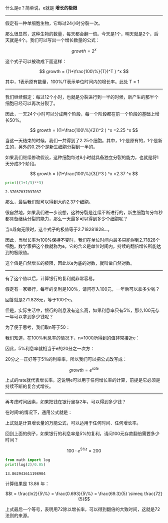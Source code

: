 # -*- mode: Org; org-download-image-dir: "../images"; -*-
#+BEGIN_COMMENT
.. title: 什么是 e
.. slug: shi-yao-shi-e
.. date: 2017-02-11 15:52:25 UTC+08:00
.. tags: mathjax, 数学
.. category: 
.. link: 
.. description: 
.. type: text
#+END_COMMENT

什么是e？简单说，e就是 *增长的极限* 

----------------------------------------------

假定有一种单细胞生物，它每过24小时分裂一次。

那么很显然，这种生物的数量，每天都会翻一倍。今天是1个，明天就是2个，后天就是4个。我们可以写出一个增长数量的公式：

$$ growth = 2^x $$

这个式子可以被改成下面这样：

$$ growth = ((1+\frac{100\%}{T})^T ) ^x $$

其中，1表示原有数量，100%/T表示单位时间内的增长率。此处 T = 1
----------------------------------------------

我们继续假定：每过12个小时，也就是分裂进行到一半的时候，新产生的那半个细胞已经可以再次分裂了。

因此，一天24个小时可以分成两个阶段，每一个阶段都在前一个阶段的基础上增长50%。

$$ growth = ((1+\frac{100\%}{2})^2 ) ^x =2.25 ^x $$

当这一天结束的时候，我们一共得到了2.25个细胞。其中，1个是原有的，1个是新生的，另外的0.25个是新生细胞分裂到一半的。

如果我们继续修改假设，这种细胞每过8小时就具备独立分裂的能力，也就是将1天分成3个阶段。

$$ growth = ((1+\frac{100\%}{3})^3 ) ^x =2.37 ^x $$

#+BEGIN_SRC python :results output :exports both
print((1+1/3)**3)
#+END_SRC

#+RESULTS:
: 2.37037037037037

那么，最后我们就可以得到大约2.37个细胞。

很自然地，如果我们进一步设想，这种分裂是连续不断进行的，新生细胞每分每秒都具备继续分裂的能力，那么一天最多可以得到多少个细胞呢？


当n趋向无限时，这个式子的极值等于2.718281828...。


因此，当增长率为100%保持不变时，我们在单位时间内最多只能得到2.71828个细胞。数学家把这个数就称为e，它的含义是单位时间内，持续的翻倍增长所能达到的极限值。

这个值是自然增长的极限，因此以e为底的对数，就叫做自然对数。

----------------------------------------------

有了这个值以后，计算银行的复利就非常容易。

假定有一家银行，每年的复利是100%，请问存入100元，一年后可以拿多少钱？

回答就是271.828元，等于100个e。

但是，实际生活中，银行的利息没有这么高，如果利息率只有5%，那么100元存一年可以拿到多少钱呢？


为了便于思考，我们取n等于50：


我们知道，在100%利息率的情况下，n=1000所得到的值非常接近e：


因此，5%利息率就相当于e的20分之一次方：


20分之一正好等于5%的利率率，所以我们可以把公式改写成：

$$growth = e^{rate}$$ 

上式的rate就代表增长率。这说明e可以用于任何增长率的计算，前提是它必须是持续不断的复合式增长。

-------------------------------

再考虑时间因素，如果把钱在银行里存2年，可以得到多少钱？


在时间t的情况下，通用公式就是：


上式就是计算增长量的万能公式，可以适用于任何时间、任何增长率。


回到上面的例子，如果银行的利息率是5%的复利，请问100元存款翻倍需要多少时间？

$$ 100 \cdot e ^{5\%t} = 200$$

#+BEGIN_SRC python :results output :exports both
  from math import log
  print(log(2)/0.05)
#+END_SRC

#+RESULTS:
: 13.862943611198904


计算结果是 13.86 年：

$$t = \frac{ln2}{5\%} =  \frac{0.693}{5\%} = \frac{69.3}{5} \simeq \frac{72}{5}$$

上式最后一个等号，表明用72除以增长率，可以得到翻倍的大致时间，这就是72法则的来源。
